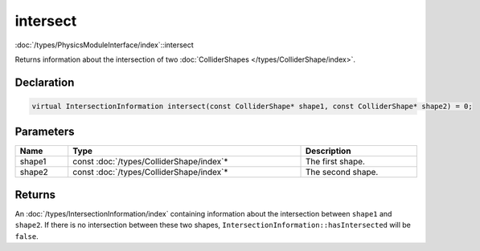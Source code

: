 intersect
=========

:doc:`/types/PhysicsModuleInterface/index`::intersect

Returns information about the intersection of two :doc:`ColliderShapes </types/ColliderShape/index>`.

Declaration
-----------

.. code-block:: cpp

	virtual IntersectionInformation intersect(const ColliderShape* shape1, const ColliderShape* shape2) = 0;

Parameters
----------

.. list-table::
	:width: 100%
	:header-rows: 1
	:class: code-table

	* - Name
	  - Type
	  - Description
	* - shape1
	  - const :doc:`/types/ColliderShape/index`\*
	  - The first shape.
	* - shape2
	  - const :doc:`/types/ColliderShape/index`\*
	  - The second shape.

Returns
-------

An :doc:`/types/IntersectionInformation/index` containing information about the intersection between ``shape1`` and ``shape2``. If there is no intersection between these two shapes, ``IntersectionInformation::hasIntersected`` will be ``false``.